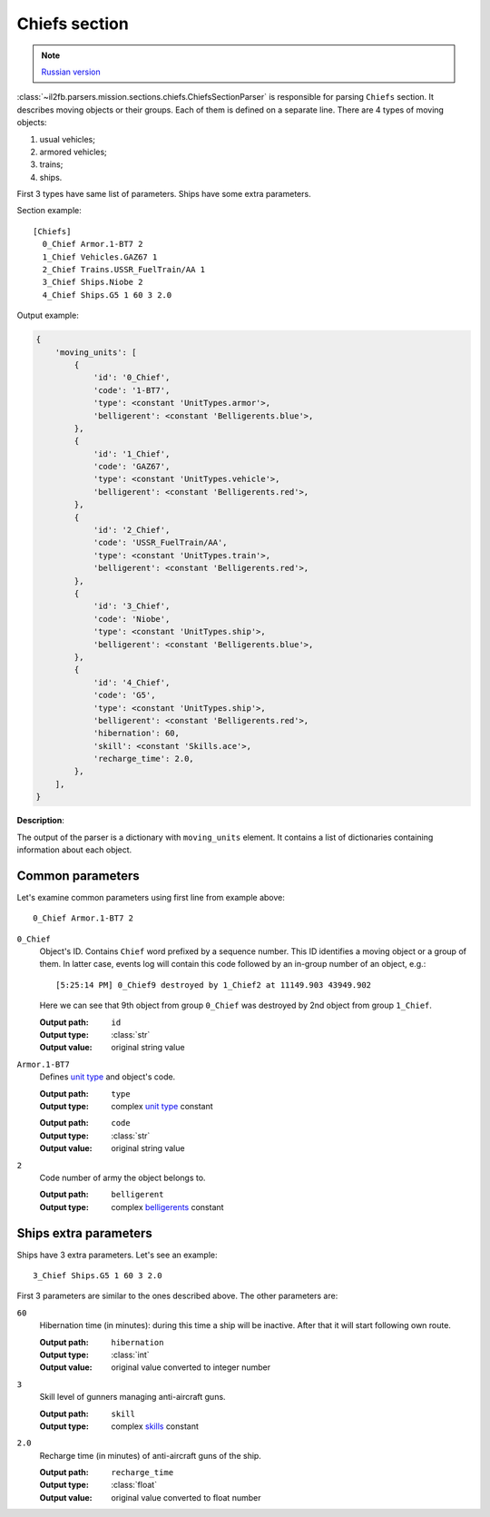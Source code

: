 .. _chiefs-section:

Chiefs section
==============

.. note::

    `Russian version <https://github.com/IL2HorusTeam/il2fb-mission-parser/wiki/%D0%A1%D0%B5%D0%BA%D1%86%D0%B8%D1%8F-Chiefs>`_

:class:`~il2fb.parsers.mission.sections.chiefs.ChiefsSectionParser` is
responsible for parsing ``Chiefs`` section. It describes moving objects or
their groups. Each of them is defined on a separate line. There are 4 types of
moving objects:

#. usual vehicles;
#. armored vehicles;
#. trains;
#. ships.

First 3 types have same list of parameters. Ships have some extra parameters.

Section example::

    [Chiefs]
      0_Chief Armor.1-BT7 2
      1_Chief Vehicles.GAZ67 1
      2_Chief Trains.USSR_FuelTrain/AA 1
      3_Chief Ships.Niobe 2
      4_Chief Ships.G5 1 60 3 2.0


Output example:

.. code-block:: python

    {
        'moving_units': [
            {
                'id': '0_Chief',
                'code': '1-BT7',
                'type': <constant 'UnitTypes.armor'>,
                'belligerent': <constant 'Belligerents.blue'>,
            },
            {
                'id': '1_Chief',
                'code': 'GAZ67',
                'type': <constant 'UnitTypes.vehicle'>,
                'belligerent': <constant 'Belligerents.red'>,
            },
            {
                'id': '2_Chief',
                'code': 'USSR_FuelTrain/AA',
                'type': <constant 'UnitTypes.train'>,
                'belligerent': <constant 'Belligerents.red'>,
            },
            {
                'id': '3_Chief',
                'code': 'Niobe',
                'type': <constant 'UnitTypes.ship'>,
                'belligerent': <constant 'Belligerents.blue'>,
            },
            {
                'id': '4_Chief',
                'code': 'G5',
                'type': <constant 'UnitTypes.ship'>,
                'belligerent': <constant 'Belligerents.red'>,
                'hibernation': 60,
                'skill': <constant 'Skills.ace'>,
                'recharge_time': 2.0,
            },
        ],
    }


**Description**:

The output of the parser is a dictionary with ``moving_units`` element. It contains a
list of dictionaries containing information about each object.


Common parameters
-----------------

Let's examine common parameters using first line from example above::

    0_Chief Armor.1-BT7 2

``0_Chief``
  Object's ID. Contains ``Chief`` word prefixed by a sequence number. This
  ID identifies a moving object or a group of them. In latter case, events log
  will contain this code followed by an in-group number of an object, e.g.::

      [5:25:14 PM] 0_Chief9 destroyed by 1_Chief2 at 11149.903 43949.902

  Here we can see that 9th object from group ``0_Chief`` was destroyed by 2nd
  object from group ``1_Chief``.

  :Output path: ``id``
  :Output type: :class:`str`
  :Output value: original string value

``Armor.1-BT7``
  Defines `unit type`_ and object's code.

  :Output path: ``type``
  :Output type: complex `unit type`_ constant

  ..

  :Output path: ``code``
  :Output type: :class:`str`
  :Output value: original string value

``2``
  Code number of army the object belongs to.

  :Output path: ``belligerent``
  :Output type: complex `belligerents`_ constant


Ships extra parameters
----------------------

Ships have 3 extra parameters. Let's see an example::

    3_Chief Ships.G5 1 60 3 2.0

First 3 parameters are similar to the ones described above. The other
parameters are:

``60``
  Hibernation time (in minutes): during this time a ship will be inactive.
  After that it will start following own route.

  :Output path: ``hibernation``
  :Output type: :class:`int`
  :Output value: original value converted to integer number

``3``
  Skill level of gunners managing anti-aircraft guns.

  :Output path: ``skill``
  :Output type: complex `skills`_ constant

``2.0``
  Recharge time (in minutes) of anti-aircraft guns of the ship.

  :Output path: ``recharge_time``
  :Output type: :class:`float`
  :Output value: original value converted to float number


.. _unit type: https://github.com/IL2HorusTeam/il2fb-commons/blob/master/il2fb/commons/__init__.py#L35
.. _belligerents: https://github.com/IL2HorusTeam/il2fb-commons/blob/master/il2fb/commons/organization.py#L20
.. _skills: https://github.com/IL2HorusTeam/il2fb-commons/blob/master/il2fb/commons/__init__.py#L28
